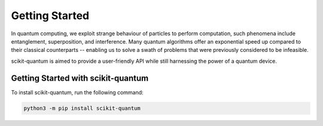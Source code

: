 .. getting_started:

Getting Started
--------------------------
In quantum computing, we exploit strange behaviour of particles to perform computation, such phenomena include entanglement, superposition, and interference. Many quantum algorithms offer an exponential speed up compared to their classical counterparts -- enabling us to solve a swath of problems that were previously considered to be infeasible.

scikit-quantum is aimed to provide a user-friendly API while still harnessing the power of a quantum device.


Getting Started with scikit-quantum
===================================

To install scikit-quantum, run the following command:

.. code-block::

	python3 -m pip install scikit-quantum
